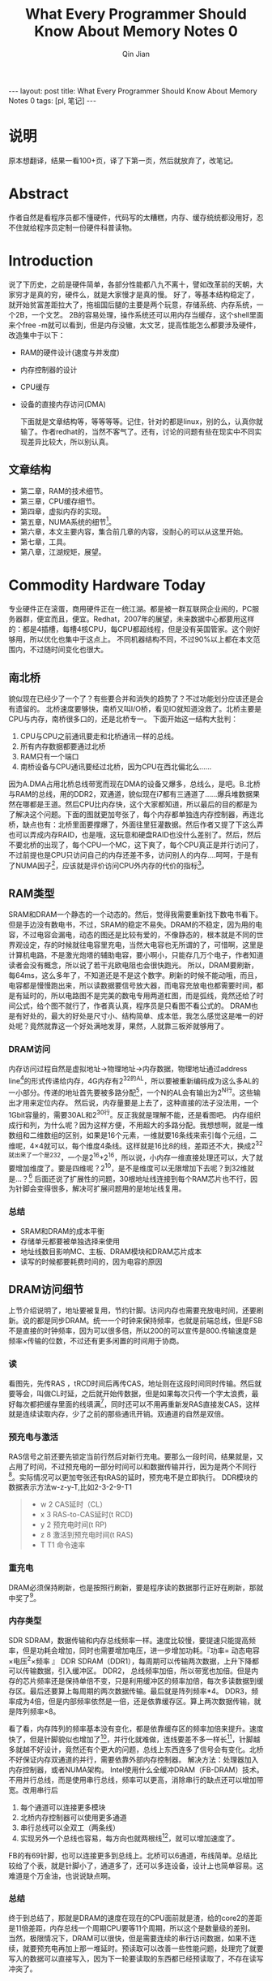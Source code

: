 #+BEGIN_HTML
---
layout: post
title: What Every Programmer Should Know About Memory Notes 0
tags: [pl, 笔记]
---
#+END_HTML
#+TITLE: What Every Programmer Should Know About Memory Notes 0
#+AUTHOR: Qin Jian
#+LATEX_HEADER: \usepackage{xeCJK}
#+LATEX_HEADER: \setCJKmainfont{SimSun}

* 说明
  原本想翻译，结果一看100+页，译了下第一页，然后就放弃了，改笔记。
* Abstract
  作者自然是看程序员都不懂硬件，代码写的太糟糕，内存、缓存统统都没用好，忍不住就给程序员定制一份硬件科普读物。
* Introduction
  说了下历史，之前是硬件简单，各部分性能都八九不离十，譬如改革前的天朝，大家穷才是真的穷，硬件么，就是大家慢才是真的慢。
  好了，等基本结构稳定了，就开始贫富差距拉大了，拖祖国后腿的主要是两个玩意，存储系统、内存系统，一个2B，一个文艺。
  2B的容易处理，操作系统还可以用内存当缓存，这个shell里面来个free -m就可以看到，但是内存没辙，太文艺，提高性能怎么都要涉及硬件，改造集中于以下：
+ RAM的硬件设计(速度与并发度)
+ 内存控制器的设计
+ CPU缓存
+ 设备的直接内存访问(DMA)
  
  下面就是文章结构等，等等等等。记住，针对的都是linux，别的么，认真你就输了。作者redhat的，当然不客气了。还有，讨论的问题有些在现实中不同实现差异比较大，所以别认真。
  
** 文章结构
   + 第二章，RAM的技术细节。
   + 第三章，CPU缓存细节。
   + 第四章，虚拟内存的实现。
   + 第五章，NUMA系统的细节[fn:1]。
   + 第六章，本文主要内容，集合前几章的内容，没耐心的可以从这里开始。
   + 第七章，工具。
   + 第八章，江湖规矩，展望。
* Commodity Hardware Today
  专业硬件正在滚蛋，商用硬件正在一统江湖。都是被一群互联网企业闹的，PC服务器群，便宜而且，便宜。Redhat，2007年的展望，未来数据中心都要用这样的：都是4插槽，每槽4核CPU，每CPU都超线程，但是没有英国管家。这个刚好够用，所以优化也集中于这点上。
  不同机器结构不同，不过90%以上都在本文范围内，不过随时间变化也很大。
** 南北桥
   貌似现在已经少了一个了？有些要合并和消失的趋势了？不过功能划分应该还是会有遗留的。
   北桥速度要够快，南桥又叫I/O桥，看见IO就知道没救了。北桥主要是CPU与内存，南桥很多口的，还是北桥专一。
   下面开始这一结构大批判：
   1. CPU与CPU之前通讯要走和北桥通讯一样的总线。
   2. 所有内存数据都要通过北桥
   3. RAM只有一个端口
   4. 南桥设备与CPU通讯要经过北桥，因为CPU在西北偏北么......


   因为A.DMA占用北桥总线带宽而现在DMA的设备又爆多，总线么，是吧。B.北桥与RAM的总线，用的DDR2，双通道，貌似现在i7都有三通道了......爆兵堆数据果然在哪都是王道。然后CPU比内存快，这个大家都知道，所以最后的目的都是为了解决这个问题。下面的图就更加夸张了，每个内存都单独连内存控制器，再连北桥，缺点也有：北桥里面要撑爆了，外面往里狂灌数据。然后作者又提了下这么弄也可以弄成内存RAID，也是哦，这玩意和硬盘RAID也没什么差别了。然后，然后不要北桥的出现了，每个CPU一个MC，这下爽了，每个CPU真正是并行访问了，不过前提也是CPU只访问自己的内存还差不多，访问别人的内存....呵呵，于是有了NUMA因子[fn:2]，应该就是评价访问CPU外内存的代价的指标[fn:3]。
** RAM类型
   SRAM和DRAM一个静态的一个动态的。然后，觉得我需要重新找下数电书看下。但是手边没有数电书，不过，SRAM的稳定不易失。DRAM的不稳定，因为用的电容，不过电容会漏电，动态的图还是比较有爱的，不像静态的，根本就是不同的世界观设定，存的时候就往电容里充电，当然大电容也无所谓的了，可惜啊，这里是计算机电路，不是激光炮塔的辅助电容，要小啊小，只能存几万个电子，作者知道读者会没有概念，所以说了若干兆欧电阻也会很快跑光。
   所以，DRAM要刷新，每64ms，这么多年了，不知道还是不是这个数字。刷新的时候不能动哦，而且，电容都是慢慢跑出来，所以读数据要信号放大器，而电容充放电也都需要时间，都是有延时的，所以电路图不是完美的数电专用两道杠图，而是弧线，竟然还给了时间公式，给个图不就行了，作者真认真，程序员是只看图不看公式的。
   DRAM也是有好处的，最大的好处是尺寸小、结构简单、成本低，我怎么感觉这是唯一的好处呢？竟然就靠这一个好处满地发芽，果然，人就靠三板斧就够用了。
*** DRAM访问
    内存访问过程自然是虚拟地址->物理地址->内存数据，物理地址通过address line[fn:4]的形式传递给内存，4G内存有2^32的AL，所以要被重新编码成为这么多AL的一小部分。传递的地址首先要被多路分配[fn:5]，一个N的AL会有输出为2^N行。这些输出才用来定位内存。
    然后说，内存量要是上去了，这种直接的法子没法用，一个1Gbit容量的，需要30AL和2^30行。反正我就是理解不能，还是看图吧。
    内存组织成行和列，为什么呢？因为这样方便，不用超大的多路分配。我想想啊，就是一维数组和二维数组的区别，如果是16个元素，一维就要16条线来索引每个元组，二维呢，4×4就可以，每个维度4条线。这样就是16比8的线，差距还不大，换成2^32就出来了一个是2^32，一个是2^16+2^16，所以说，小内存一维直接处理还可以，大了就要增加维度了。要是四维呢？2^10，是不是维度可以无限增加下去呢？到32维就是...？[fn:6]
    后面还说了扩展性的问题，30根地址线连接到每个RAM芯片也不行，因为针脚会变得很多，解决可扩展问题用的是地址线复用。
*** 总结
    + SRAM和DRAM的成本平衡
    + 存储单元都要被单独选择来使用
    + 地址线数目影响MC、主板、DRAM模块和DRAM芯片成本
    + 读写的时候都要耗费时间的，因为电容的原因

** DRAM访问细节
   上节介绍说明了，地址要被复用，节约针脚。访问内存也需要充放电时间，还要刷新。说的都是同步DRAM。统一一个时钟来保持频率，也就是前端总线，但是FSB不是直接的时钟频率，因为可以很多倍，所以200的可以宣传是800.传输速度是频率×传输的位数，不过还有更多闲置的时间用于协商。
*** 读
    看图先，先传RAS ，tRCD时间后再传CAS，地址则在这段时间同时传输。然后就要等会，叫做CL时延，之后就开始传数据，但是如果每次只传一个字太浪费，最好每次都把缓存里面的线填满[fn:7]，同时还可以不用再重新发RAS直接发CAS，这样就是连续读取内存，少了之前的那些通讯开销。双通道的自然是双倍。
*** 预充电与激活
    RAS信号之前还要先锁定当前行然后对新行充电。要那么一段时间，结果就是，又占用了时间，不过预充电的一部分时间可以和数据传输并行，因为是两个不同行[fn:8]。实际情况可以更加夸张还有tRAS的延时，预充电不是立即执行。
    DDR模块的数据表示方法w-z-y-T,比如2-3-2-9-T1
    #+begin_quote 
    + w 2 CAS延时（CL）
    + x 3 RAS-to-CAS延时(t RCD)
    + y 2 预充电时间(t RP)
    + z 8 激活到预充电时间(t RAS)
    + T T1 命令速率
    #+end_quote
 
*** 重充电
    DRAM必须保持刷新，也是按照行刷新，要是程序读的数据那行正好在刷新，那就中奖了[fn:9]。

*** 内存类型
    SDR SDRAM，数据传输和内存总线频率一样。速度比较慢，要提速只能提高频率，但是功耗会增加，同时也需要增加电压，进一步增加功耗。『功率= 动态电容×电压^2×频率 』
    DDR SDRAM（DDR1），每周期可以传输两次数据，上升下降都可以传输数据，引入缓冲区。
    DDR2， 总线频率加倍，所以带宽也加倍。但是内存的芯片频率还是保持单倍不变，只是利用缓冲区的频率加倍，每次多读数据到缓存区。最后还要算上每周期的两次数据传输。最后就是阵列频率*4。
    DDR3，频率成为4倍，但是内部频率依然是一倍，还是依靠缓存区。算上两次数据传输，就是阵列频率×8。
    
    看了看，内存阵列的频率基本没有变化，都是依靠缓存区的频率加倍来提升。速度快了，但是针脚貌似也增加了[fn:10]，并行化就难做，连线要差不多一样长[fn:11]，针脚越多就越不好设计，竟然还有个更大的问题，总线上东西连多了信号会有变化。北桥不好保证内存双通道的并行，需要依靠外部内存控制器。
    解决方法：处理器加入内存控制器，或者NUMA架构。
    Intel使用什么全缓冲DRAM（FB-DRAM）技术。不用并行总线，而是使用串行总线，频率可以更高，消除串行的缺点还可以增加带宽。改用串行后
    1. 每个通道可以连接更多模块
    2. 北桥内存控制器可以使用更多通道
    3. 串行总线可以全双工（两条线）
    4. 实现另外一个总线也容易，每方向也就两根线[fn:12]，就可以增加速度了。
      

    FB的有69针脚，也可以连接更多到总线上。北桥可以6通道，布线简单。总结比较给了个表，就是针脚小了，通道多了，还可以多连设备，设计上也简单容易。这难道是个万金油，也说说缺点啊。

*** 总结
    终于到总结了，那就是DRAM的速度在现在的CPU面前就是渣，给的core2的差距是11倍差距，内存总线一个周期CPU要等11个周期，所以这个是数量级的差别。
    当然，极限情况下，DRAM可以很快，但是需要连续的串行访问数据，如果不连续，就要预充电再加上那一堆延时。预读取可以改善一些性能问题，处理完了就要写入的数据可以直接写入，因为下一轮要读取的东西都已经预读取了，不存在读写冲突了。

** 主存的其他用户
   除了CPU，访问内存的还有一堆东西。DMA的东西，USB的东西。DMA会和CPU竞争内存访问的总线。
   还有利用内存做显存的，这说的好像是我的Pro啊，这个自然也是和CPU竞争内存总线的。

* 好大一个坑
  下面就进入无中文版参考范围，此坑够大够深，我一定是吃饱了。
  
* Footnotes

[fn:1] 这个是个什么东西？

[fn:2] 原来NUMA就是这里出来的。

[fn:3] 那末，what if出来了...每个CPU都和每个内存连起来呢？完全图一样的布线，而且估计CPU并行的问题还不太好处理，内存可以自带内存锁？

[fn:4] 这又是个什么东西？简称AL吧。

[fn:5] 没错，电子词典上就是这个词。

[fn:6] 这里先歇歇，有问题。

[fn:7] 这里又是什么东西？不是总线填满么？

[fn:8] 同行怎么办呢？同行连续读多了是不是电也会漏光呢？

[fn:9] 可不可以用冗余内存，错开刷新时间来避免？不过这个成本有点高，小概率事件投入那么多。

[fn:10] 这是为什么？

[fn:11] 应该是因为电流速度太慢了，要保持电流的电位同时到达，所以，还是换成光实在，宇宙极限了，要再快点只能交给造物主了。

[fn:12] 应该是指实现后每条方向总共2条线。




